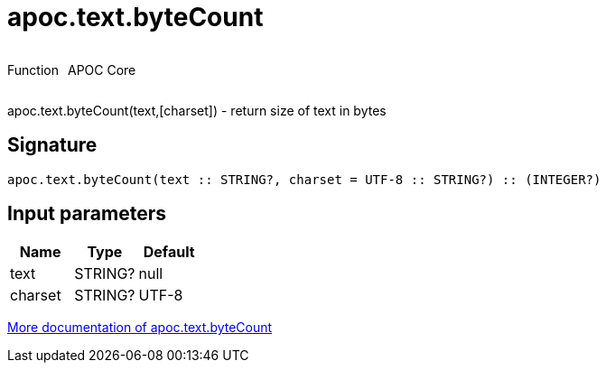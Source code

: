 ////
This file is generated by DocsTest, so don't change it!
////

= apoc.text.byteCount
:description: This section contains reference documentation for the apoc.text.byteCount function.



++++
<div style='display:flex'>
<div class='paragraph type function'><p>Function</p></div>
<div class='paragraph release core' style='margin-left:10px;'><p>APOC Core</p></div>
</div>
++++

apoc.text.byteCount(text,[charset]) - return size of text in bytes

== Signature

[source]
----
apoc.text.byteCount(text :: STRING?, charset = UTF-8 :: STRING?) :: (INTEGER?)
----

== Input parameters
[.procedures, opts=header]
|===
| Name | Type | Default 
|text|STRING?|null
|charset|STRING?|UTF-8
|===

xref::misc/text-functions.adoc[More documentation of apoc.text.byteCount,role=more information]

